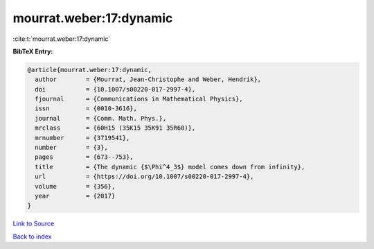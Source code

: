 mourrat.weber:17:dynamic
========================

:cite:t:`mourrat.weber:17:dynamic`

**BibTeX Entry:**

.. code-block:: bibtex

   @article{mourrat.weber:17:dynamic,
     author        = {Mourrat, Jean-Christophe and Weber, Hendrik},
     doi           = {10.1007/s00220-017-2997-4},
     fjournal      = {Communications in Mathematical Physics},
     issn          = {0010-3616},
     journal       = {Comm. Math. Phys.},
     mrclass       = {60H15 (35K15 35K91 35R60)},
     mrnumber      = {3719541},
     number        = {3},
     pages         = {673--753},
     title         = {The dynamic {$\Phi^4_3$} model comes down from infinity},
     url           = {https://doi.org/10.1007/s00220-017-2997-4},
     volume        = {356},
     year          = {2017}
   }

`Link to Source <https://doi.org/10.1007/s00220-017-2997-4},>`_


`Back to index <../By-Cite-Keys.html>`_
